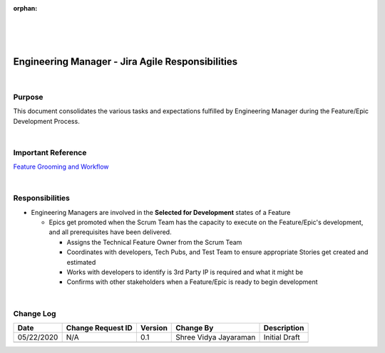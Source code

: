 :orphan:
|
|
|

======================================================
Engineering Manager - Jira Agile Responsibilities
======================================================

|

**Purpose**
-----------

This document consolidates the various tasks and expectations fulfilled by Engineering Manager during the Feature/Epic Development Process.

|

**Important Reference**
-----------------------
`Feature Grooming and Workflow <../../../SupplementaryGuidelines/FeatureMgmt/FeatureGrooming_Workflow_SG.html>`__

|

**Responsibilities**
--------------------

- Engineering Managers are involved in the **Selected for Development** states of a Feature

  - Epics get promoted when the Scrum Team has the capacity to execute on the Feature/Epic's development, and all prerequisites have been delivered.
  
    - Assigns the Technical Feature Owner from the Scrum Team
    - Coordinates with developers, Tech Pubs, and Test Team to ensure appropriate Stories get created and estimated
    - Works with developers to identify is 3rd Party IP is required and what it might be
    - Confirms with other stakeholders when a Feature/Epic is ready to begin development

|

**Change Log**
--------------

+----------------+----------------+----------------+----------------+---------------------------------------+
| **Date**       | **Change       | **Version**    | **Change By**  | **Description**                       |
|                | Request ID**   |                |                |                                       |
+----------------+----------------+----------------+----------------+---------------------------------------+
| 05/22/2020     | N/A            | 0.1            | Shree Vidya    | Initial Draft                         |
|                |                |                | Jayaraman      |                                       |
+----------------+----------------+----------------+----------------+---------------------------------------+
|                |                |                |                |                                       |
+----------------+----------------+----------------+----------------+---------------------------------------+

